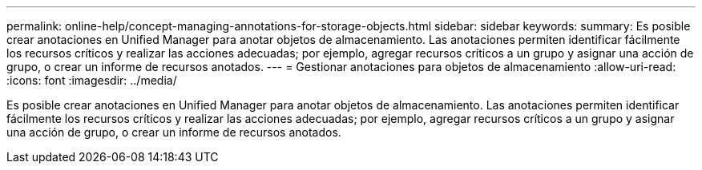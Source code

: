 ---
permalink: online-help/concept-managing-annotations-for-storage-objects.html 
sidebar: sidebar 
keywords:  
summary: Es posible crear anotaciones en Unified Manager para anotar objetos de almacenamiento. Las anotaciones permiten identificar fácilmente los recursos críticos y realizar las acciones adecuadas; por ejemplo, agregar recursos críticos a un grupo y asignar una acción de grupo, o crear un informe de recursos anotados. 
---
= Gestionar anotaciones para objetos de almacenamiento
:allow-uri-read: 
:icons: font
:imagesdir: ../media/


[role="lead"]
Es posible crear anotaciones en Unified Manager para anotar objetos de almacenamiento. Las anotaciones permiten identificar fácilmente los recursos críticos y realizar las acciones adecuadas; por ejemplo, agregar recursos críticos a un grupo y asignar una acción de grupo, o crear un informe de recursos anotados.
